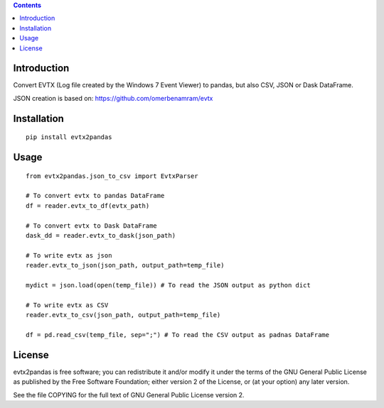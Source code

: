 .. contents ::

Introduction
------------
Convert EVTX (Log file created by the Windows 7 Event Viewer) to pandas, but also CSV, JSON or Dask DataFrame.

JSON creation is based on: https://github.com/omerbenamram/evtx

Installation
------------

::

   pip install evtx2pandas


Usage
------------

::

   from evtx2pandas.json_to_csv import EvtxParser

   # To convert evtx to pandas DataFrame
   df = reader.evtx_to_df(evtx_path)

   # To convert evtx to Dask DataFrame
   dask_dd = reader.evtx_to_dask(json_path)

   # To write evtx as json
   reader.evtx_to_json(json_path, output_path=temp_file)

   mydict = json.load(open(temp_file)) # To read the JSON output as python dict

   # To write evtx as CSV
   reader.evtx_to_csv(json_path, output_path=temp_file)

   df = pd.read_csv(temp_file, sep=";") # To read the CSV output as padnas DataFrame

License
-------

evtx2pandas is free software; you can redistribute it and/or modify it
under the terms of the GNU General Public License as published by the Free
Software Foundation; either version 2 of the License, or (at your option)
any later version.

See the file COPYING for the full text of GNU General Public License version 2.
